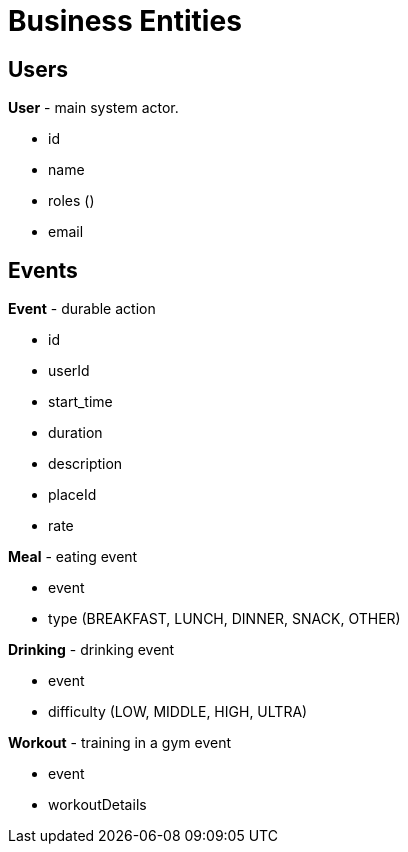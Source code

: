 = Business Entities

== Users
*User* - main system actor.

* id
* name
* roles ()
* email

== Events

*Event* - durable action

* id
* userId
* start_time
* duration
* description
* placeId
* rate

*Meal* - eating event

* event
* type (BREAKFAST, LUNCH, DINNER, SNACK, OTHER)

*Drinking* - drinking event

* event
* difficulty (LOW, MIDDLE, HIGH, ULTRA)

*Workout* - training in a gym event

* event
* workoutDetails
